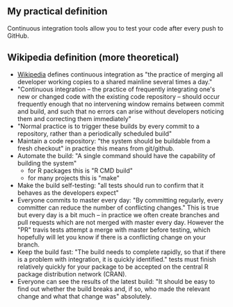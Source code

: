 ** My practical definition

Continuous integration tools allow you to test your code after every push to GitHub.

** Wikipedia definition (more theoretical)
- [[https://en.wikipedia.org/w/index.php?title=Continuous_integration&oldid=861935587][Wikipedia]] defines
  continuous integration as "the practice of merging all developer working copies to a shared mainline several times a day."
- "Continuous integration – the practice of frequently integrating one's new or changed code with the existing code repository – should occur frequently enough that no intervening window remains between commit and build, and such that no errors can arise without developers noticing them and correcting them immediately"
- "Normal practice is to trigger these builds by every commit to a repository, rather than a periodically scheduled build"
- Maintain a code repository: "the system should be buildable from a fresh checkout" in practice this means from git/github.
- Automate the build: "A single command should have the capability of building the system"
  - for R packages this is "R CMD build"
  - for many projects this is "make"
- Make the build self-testing: "all tests should run to confirm that it behaves as the developers expect"
- Everyone commits to master every day: "By committing regularly, every committer can reduce the number of conflicting changes." This is true but every day is a bit much -- in practice we often create branches and pull requests which are not merged with master every day. However the "PR" travis tests attempt a merge with master before testing, which hopefully will let you know if there is a conflicting change on your branch.
- Keep the build fast: "The build needs to complete rapidly, so that if there is a problem with integration, it is quickly identified." tests must finish relatively quickly for your package to be accepted on the central R package distribution network (CRAN).
- Everyone can see the results of the latest build: "It should be easy to find out whether the build breaks and, if so, who made the relevant change and what that change was" absolutely.
